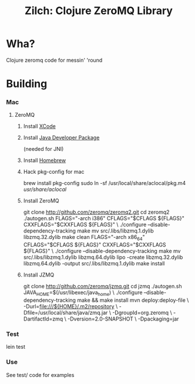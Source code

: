 #+TITLE:Zilch: Clojure ZeroMQ Library

* Wha?
  Clojure zeromq code for messin' 'round
* Building
*** Mac
***** ZeroMQ
******* Install [[http://developer.apple.com/tools/xcode/][XCode]]
******* Install [[http://developer.apple.com/java/download/][Java Developer Package]]
        (needed for JNI)
******* Install [[https://github.com/mxcl/homebrew][Homebrew]]
******* Hack pkg-config for mac
        #+BEGIN_SRC: sh
brew install pkg-config
sudo ln -sf /usr/local/share/aclocal/pkg.m4 /usr/share/aclocal/
        #+END_SRC
******* Install ZeroMQ
        #+BEGIN_SRC: sh
git clone http://github.com/zeromq/zeromq2.git
cd zeromq2
./autogen.sh
FLAGS="-arch i386" CFLAGS="$CFLAGS ${FLAGS}" CXXFLAGS="$CXXFLAGS ${FLAGS}" \
    ./configure --disable-dependency-tracking
make
mv src/.libs/libzmq.1.dylib libzmq.32.dylib
make clean
FLAGS="-arch x86_64" CFLAGS="$CFLAGS ${FLAGS}" CXXFLAGS="$CXXFLAGS ${FLAGS}" \
    ./configure --disable-dependency-tracking
make
mv src/.libs/libzmq.1.dylib libzmq.64.dylib
lipo -create libzmq.32.dylib libzmq.64.dylib -output src/.libs/libzmq.1.dylib
make install
        #+END_SRC
******* Install JZMQ
        #+BEGIN_SRC: sh
git clone http://github.com/zeromq/jzmq.git
cd jzmq
./autogen.sh
JAVA_HOME=$(/usr/libexec/java_home) \
    ./configure --disable-dependency-tracking
make && make install
mvn deploy:deploy-file \
    -Durl=file:///${HOME}/.m2/repository \
    -Dfile=/usr/local/share/java/zmq.jar \
    -DgroupId=org.zeromq \
    -DartifactId=zmq \
    -Dversion=2.0-SNAPSHOT \
    -Dpackaging=jar
        #+END_SRC
*** Test
    #+BEGIN_SRC: sh
lein test
    #+END_SRC
*** Use
    See test/ code for examples
